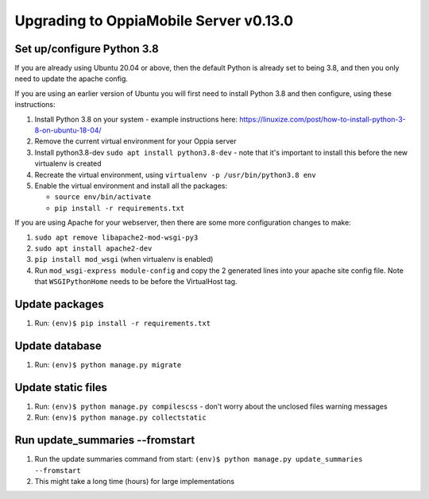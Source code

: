 Upgrading to OppiaMobile Server v0.13.0
=========================================

Set up/configure Python 3.8
----------------------------

If you are already using Ubuntu 20.04 or above, then the default Python is 
already set to being 3.8, and then you only need to update the apache config.

If you are using an earlier version of Ubuntu you will first need to install 
Python 3.8 and then configure, using these instructions:

#. Install Python 3.8 on your system - example instructions here: 
   https://linuxize.com/post/how-to-install-python-3-8-on-ubuntu-18-04/
#. Remove the current virtual environment for your Oppia server
#. Install python3.8-dev ``sudo apt install python3.8-dev`` - note that it's 
   important to install this before the new virtualenv is created
#. Recreate the virtual environment, using ``virtualenv -p /usr/bin/python3.8 env``
#. Enable the virtual environment and install all the packages:

   *  ``source env/bin/activate``
   *  ``pip install -r requirements.txt``

If you are using Apache for your webserver, then there are some more 
configuration changes to make:

#. ``sudo apt remove libapache2-mod-wsgi-py3``
#. ``sudo apt install apache2-dev``
#. ``pip install mod_wsgi`` (when virtualenv is enabled)
#. Run ``mod_wsgi-express module-config`` and copy the 2 generated lines into 
   your apache site config file. Note that ``WSGIPythonHome`` needs to be
   before the VirtualHost tag.

Update packages
----------------------------
#. Run: ``(env)$ pip install -r requirements.txt``

Update database 
-----------------

#. Run: ``(env)$ python manage.py migrate``
   
Update static files
--------------------

#. Run: ``(env)$ python manage.py compilescss`` - don't worry about the 
   unclosed files warning messages
#. Run: ``(env)$ python manage.py collectstatic``


Run update_summaries --fromstart
---------------------------------

#. Run the update summaries command from start: 
   ``(env)$ python manage.py update_summaries --fromstart``
#. This might take a long time (hours) for large implementations

